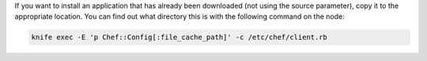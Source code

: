 .. This is an included how-to. 

If you want to install an application that has already been downloaded (not using the source parameter), copy it to the appropriate location. You can find out what directory this is with the following command on the node:

.. code-block:: bash

   knife exec -E 'p Chef::Config[:file_cache_path]' -c /etc/chef/client.rb

